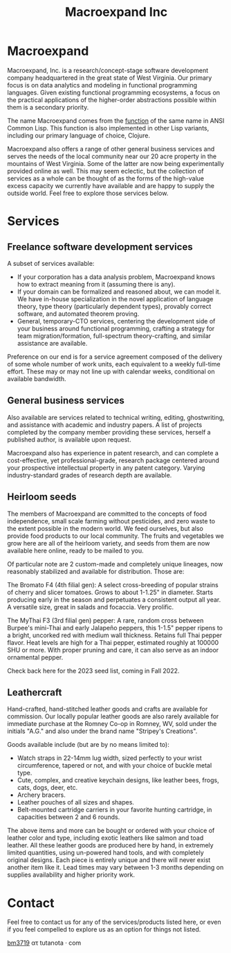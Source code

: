 #+STARTUP: content
#+TITLE: Macroexpand Inc
#+OPTIONS: ^:{}
#+OPTIONS: num:nil
#+OPTIONS: tex:t
#+OPTIONS: title:nil
#+OPTIONS: toc:nil
#+HTML_HEAD: <link rel="stylesheet" type="text/css" href="./inc/writ.css" />
#+HTML_HEAD: <link rel="icon" type="image/png" href="./img/favicon.png" />

#+begin_header
#+ATTR_HTML: :alt [Banner]
[[file:./img/logo-small.png]]
#+end_header

* Macroexpand

Macroexpand, Inc. is a research/concept-stage software development company
headquartered in the great state of West Virginia.  Our primary focus is on
data analytics and modeling in functional programming languages.  Given
existing functional programming ecosystems, a focus on the practical
applications of the higher-order abstractions possible within them is a
secondary priority.

The name Macroexpand comes from the [[http://www.lispworks.com/documentation/HyperSpec/Body/f_mexp_.htm][function]] of the same name in ANSI Common
Lisp. This function is also implemented in other Lisp variants, including our
primary language of choice, Clojure.

Macroexpand also offers a range of other general business services and serves
the needs of the local community near our 20 acre property in the mountains of
West Virginia.  Some of the latter are now being experimentally provided online
as well.  This may seem eclectic, but the collection of services as a whole can
be thought of as the forms of the high-value excess capacity we currently have
available and are happy to supply the outside world.  Feel free to explore
those services below.

* Services

** Freelance software development services

A subset of services available:
- If your corporation has a data analysis problem, Macroexpand knows how to
  extract meaning from it (assuming there is any).
- If your domain can be formalized and reasoned about, we can model it.  We
  have in-house specialization in the novel application of language theory,
  type theory (particularly dependent types), provably correct software, and
  automated theorem proving.
- General, temporary-CTO services, centering the development side of your
  business around functional programming, crafting a strategy for team
  migration/formation, full-spectrum theory-crafting, and similar assistance
  are available.

Preference on our end is for a service agreement composed of the delivery of
some whole number of work units, each equivalent to a weekly full-time effort.
These may or may not line up with calendar weeks, conditional on available
bandwidth.

** General business services

Also available are services related to technical writing, editing,
ghostwriting, and assistance with academic and industry papers.  A list of
projects completed by the company member providing these services, herself a
published author, is available upon request.

Macroexpand also has experience in patent research, and can complete a
cost-effective, yet professional-grade, research package centered around your
prospective intellectual property in any patent category.  Varying
industry-standard grades of research depth are available.

** Heirloom seeds

The members of Macroexpand are committed to the concepts of food independence,
small scale farming without pesticides, and zero waste to the extent possible
in the modern world.  We feed ourselves, but also provide food products to our
local community.  The fruits and vegetables we grow here are all of the
heirloom variety, and seeds from them are now available here online, ready to
be mailed to you.

Of particular note are 2 custom-made and completely unique lineages, now
reasonably stabilized and available for distribution.  Those are:

[[file:./img/bromato.png]]

The Bromato F4 (4th filial gen): A select cross-breeding of popular strains of
cherry and slicer tomatoes.  Grows to about 1-1.25" in diameter.  Starts
producing early in the season and perpetuates a consistent output all year.  A
versatile size, great in salads and focaccia.  Very prolific.

[[file:./img/mythai.png]]

The MyThai F3 (3rd filial gen) pepper: A rare, random cross between Burpee's
mini-Thai and early Jalapeño peppers, this 1-1.5" pepper ripens to a bright,
uncorked red with medium wall thickness.  Retains full Thai pepper flavor.
Heat levels are high for a Thai pepper, estimated roughly at 100000 SHU or
more.  With proper pruning and care, it can also serve as an indoor ornamental
pepper.

Check back here for the 2023 seed list, coming in Fall 2022.

** Leathercraft

Hand-crafted, hand-stitched leather goods and crafts are available for
commission.  Our locally popular leather goods are also rarely available for
immediate purchase at the Romney Co-op in Romney, WV, sold under the initials
"A.G." and also under the brand name "Stripey's Creations".

Goods available include (but are by no means limited to):
- Watch straps in 22-14mm lug width, sized perfectly to your wrist
  circumference, tapered or not, and with your choice of buckle metal type.
- Cute, complex, and creative keychain designs, like leather bees, frogs, cats,
  dogs, deer, etc.
- Archery bracers.
- Leather pouches of all sizes and shapes.
- Belt-mounted cartridge carriers in your favorite hunting cartridge, in
  capacities between 2 and 6 rounds.

The above items and more can be bought or ordered with your choice of leather
color and type, including exotic leathers like salmon and toad leather.  All
these leather goods are produced here by hand, in extremely limited quantities,
using un-powered hand tools, and with completely original designs.  Each piece
is entirely unique and there will never exist another item like it.  Lead times
may vary between 1-3 months depending on supplies availability and higher
priority work.

* Contact

Feel free to contact us for any of the services/products listed here, or even
if you feel compelled to explore us as an option for things not listed.

[[https://macroexpand.com/~bm3719][bm3719]] ατ tutanota · com
